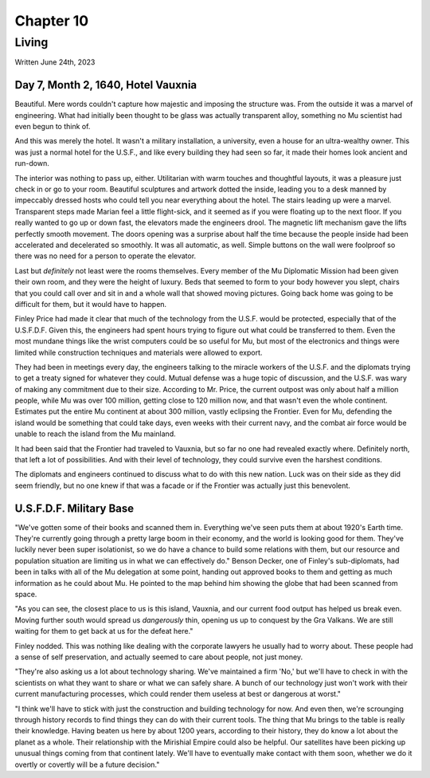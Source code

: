 Chapter 10
==========
Living
~~~~~~

Written June 24th, 2023

.. Written 2023.07.24

Day 7, Month 2, 1640, Hotel Vauxnia
-----------------------------------

Beautiful. Mere words couldn't capture how majestic and imposing the structure was. From the outside it was a marvel of engineering. What had initially been thought to be glass was actually transparent alloy, something no Mu scientist had even begun to think of.

And this was merely the hotel. It wasn't a military installation, a university, even a house for an ultra-wealthy owner. This was just a normal hotel for the U.S.F., and like every building they had seen so far, it made their homes look ancient and run-down.

The interior was nothing to pass up, either. Utilitarian with warm touches and thoughtful layouts, it was a pleasure just check in or go to your room. Beautiful sculptures and artwork dotted the inside, leading you to a desk manned by impeccably dressed hosts who could tell you near everything about the hotel. The stairs leading up were a marvel. Transparent steps made Marian feel a little flight-sick, and it seemed as if you were floating up to the next floor. If you really wanted to go up or down fast, the elevators made the engineers drool. The magnetic lift mechanism gave the lifts perfectly smooth movement. The doors opening was a surprise about half the time because the people inside had been accelerated and decelerated so smoothly. It was all automatic, as well. Simple buttons on the wall were foolproof so there was no need for a person to operate the elevator.

Last but *definitely* not least were the rooms themselves. Every member of the Mu Diplomatic Mission had been given their own room, and they were the height of luxury. Beds that seemed to form to your body however you slept, chairs that you could call over and sit in and a whole wall that showed moving pictures. Going back home was going to be difficult for them, but it would have to happen.

Finley Price had made it clear that much of the technology from the U.S.F. would be protected, especially that of the U.S.F.D.F. Given this, the engineers had spent hours trying to figure out what could be transferred to them. Even the most mundane things like the wrist computers could be so useful for Mu, but most of the electronics and things were limited while construction techniques and materials were allowed to export.

They had been in meetings every day, the engineers talking to the miracle workers of the U.S.F. and the diplomats trying to get a treaty signed for whatever they could. Mutual defense was a huge topic of discussion, and the U.S.F. was wary of making any commitment due to their size. According to Mr. Price, the current outpost was only about half a million people, while Mu was over 100 million, getting close to 120 million now, and that wasn't even the whole continent. Estimates put the entire Mu continent at about 300 million, vastly eclipsing the Frontier. Even for Mu, defending the island would be something that could take days, even weeks with their current navy, and the combat air force would be unable to reach the island from the Mu mainland.

It had been said that the Frontier had traveled to Vauxnia, but so far no one had revealed exactly where. Definitely north, that left a lot of possibilities. And with their level of technology, they could survive even the harshest conditions.

The diplomats and engineers continued to discuss what to do with this new nation. Luck was on their side as they did seem friendly, but no one knew if that was a facade or if the Frontier was actually just this benevolent.

U.S.F.D.F. Military Base
------------------------

"We've gotten some of their books and scanned them in. Everything we've seen puts them at about 1920's Earth time. They're currently going through a pretty large boom in their economy, and the world is looking good for them. They've luckily never been super isolationist, so we do have a chance to build some relations with them, but our resource and population situation are limiting us in what we can effectively do." Benson Decker, one of Finley's sub-diplomats, had been in talks with all of the Mu delegation at some point, handing out approved books to them and getting as much information as he could about Mu. He pointed to the map behind him showing the globe that had been scanned from space.

"As you can see, the closest place to us is this island, Vauxnia, and our current food output has helped us break even. Moving further south would spread us *dangerously* thin, opening us up to conquest by the Gra Valkans. We are still waiting for them to get back at us for the defeat here."

Finley nodded. This was nothing like dealing with the corporate lawyers he usually had to worry about. These people had a sense of self preservation, and actually seemed to care about people, not just money.

"They're also asking us a lot about technology sharing. We've maintained a firm 'No,' but we'll have to check in with the scientists on what they want to share or what we can safely share. A bunch of our technology just won't work with their current manufacturing processes, which could render them useless at best or dangerous at worst."

"I think we'll have to stick with just the construction and building technology for now. And even then, we're scrounging through history records to find things they can do with their current tools. The thing that Mu brings to the table is really their knowledge. Having beaten us here by about 1200 years, according to their history, they do know a lot about the planet as a whole. Their relationship with the Mirishial Empire could also be helpful. Our satellites have been picking up unusual things coming from that continent lately. We'll have to eventually make contact with them soon, whether we do it overtly or covertly will be a future decision."


